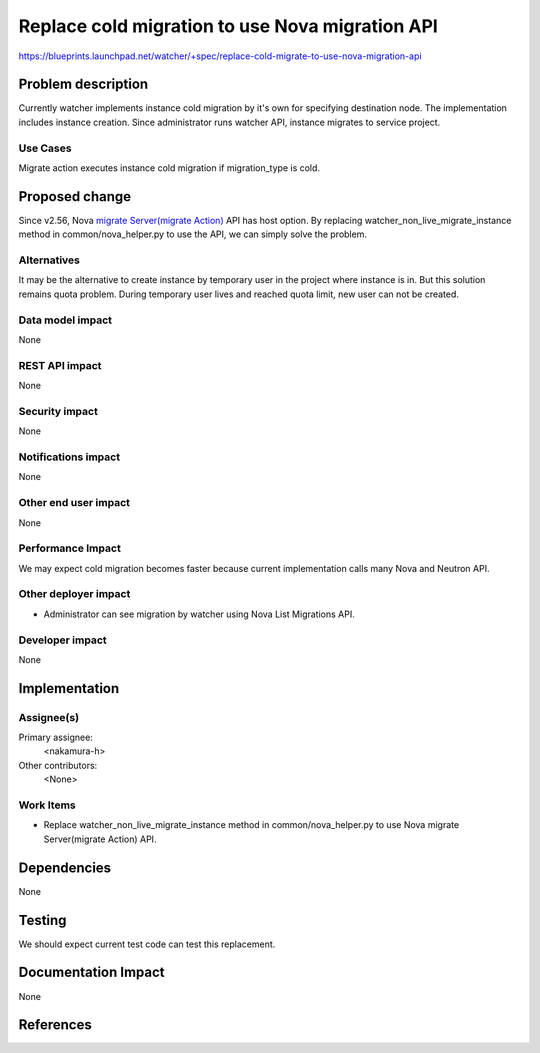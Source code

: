 ..
 This work is licensed under a Creative Commons Attribution 3.0 Unported
 License.

 http://creativecommons.org/licenses/by/3.0/legalcode

================================================
Replace cold migration to use Nova migration API
================================================

https://blueprints.launchpad.net/watcher/+spec/replace-cold-migrate-to-use-nova-migration-api


Problem description
===================

Currently watcher implements instance cold migration by it's own for
specifying destination node.
The implementation includes instance creation. Since administrator runs
watcher API, instance migrates to service project.

Use Cases
----------

Migrate action executes instance cold migration if migration_type is cold.


Proposed change
===============

Since v2.56, Nova `migrate Server(migrate Action)`_ API has host option.
By replacing watcher_non_live_migrate_instance method in common/nova_helper.py
to use the API, we can simply solve the problem.

Alternatives
------------

It may be the alternative to create instance by temporary user in the
project where instance is in.
But this solution remains quota problem. During temporary user lives and
reached quota limit, new user can not be created.

Data model impact
-----------------

None

REST API impact
---------------

None

Security impact
---------------

None

Notifications impact
--------------------

None

Other end user impact
---------------------

None

Performance Impact
------------------

We may expect cold migration becomes faster because current implementation
calls many Nova and Neutron API.


Other deployer impact
---------------------

* Administrator can see migration by watcher using Nova List Migrations API.

Developer impact
----------------

None

Implementation
==============

Assignee(s)
-----------

Primary assignee:
  <nakamura-h>

Other contributors:
  <None>

Work Items
----------

* Replace watcher_non_live_migrate_instance method
  in common/nova_helper.py to use Nova migrate Server(migrate Action) API.


Dependencies
============

None


Testing
=======

We should expect current test code can test this replacement.


Documentation Impact
====================

None


References
==========

.. _migrate Server(migrate Action): https://developer.openstack.org/api-ref/compute/#migrate-server-migrate-action
